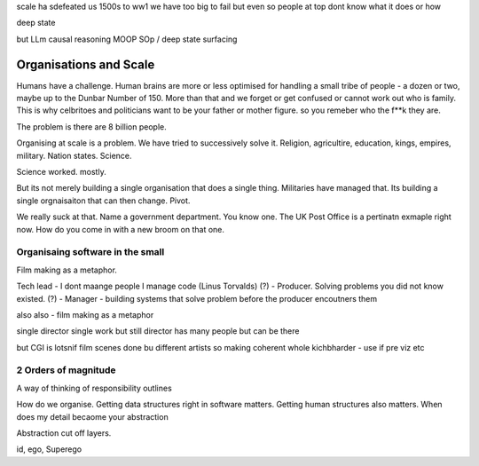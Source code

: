 scale ha sdefeated us 1500s to ww1
we have too big to fail but even so people at top dont know what it does or how

deep state

but LLm causal reasoning
MOOP
SOp / deep
state surfacing 



Organisations and Scale
=======================

Humans have a challenge. Human brains are more or less optimised for handling a small tribe of people - a dozen or two, maybe up to the Dunbar Number of 150.  More than that and we forget or get confused or cannot work out who is family.  This is why celbritoes and politicians want to be your father or mother figure. so you remeber who the f**k they are.

The problem is there are 8 billion people.

Organising at scale is a problem.  We have tried to successively solve it. Religion, agricultire, education, kings, empires, military. Nation states. Science.

Science worked. mostly.

But its not merely building a single organisation that does a single thing.  Militaries have managed that.  Its building a single orgnaisaiton that can then change.  Pivot. 

We really suck at that. Name a government department. You know one. The UK Post Office is a pertinatn exmaple right now.  How do you come in with a new broom on that one.


Organisaing software in the small
----------------------------------

Film making as a metaphor.

Tech lead - I dont maange people I manage code (Linus Torvalds)
(?)       - Producer. Solving problems you did not know existed.
(?)       - Manager - building systems that solve problem before the producer encoutners them



also
also - film making as a metaphor

single director single work 
but still director has many people but can be there 

but CGI is lotsnif film scenes done bu different artists so making coherent whole kichbharder - use if pre viz etc 


2 Orders of magnitude
---------------------

A way of thinking of responsibility outlines 

How do we organise.
Getting data structures right in software matters.
Getting human structures also matters.
When does my detail becaome your abstraction

Abstraction cut off layers.

id, ego, Superego



